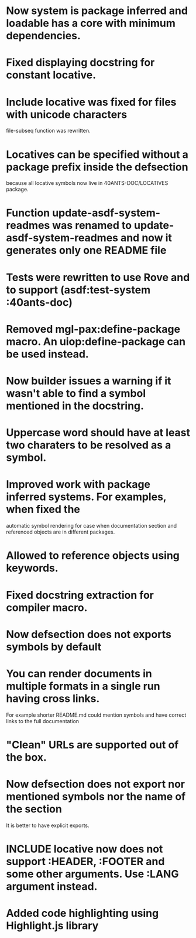 * Now system is package inferred and loadable has a core with minimum dependencies.
* Fixed displaying docstring for constant locative.
* Include locative was fixed for files with unicode characters
file-subseq function was rewritten.
* Locatives can be specified without a package prefix inside the defsection
because all locative symbols now live in 40ANTS-DOC/LOCATIVES package.
* Function update-asdf-system-readmes was renamed to update-asdf-system-readmes and now it generates only one README file
* Tests were rewritten to use Rove and to support (asdf:test-system :40ants-doc)
* Removed mgl-pax:define-package macro. An uiop:define-package can be used instead.
* Now builder issues a warning if it wasn't able to find a symbol mentioned in the docstring.
* Uppercase word should have at least two charaters to be resolved as a symbol.
* Improved work with package inferred systems. For examples, when fixed the
automatic symbol rendering for case when documentation section and
referenced objects are in different packages.
* Allowed to reference objects using keywords.

* Fixed docstring extraction for compiler macro.

* Now defsection does not exports symbols by default
* You can render documents in multiple formats in a single run having cross links.
For example shorter README.md could mention symbols and have correct
links to the full documentation
* "Clean" URLs are supported out of the box.
* Now defsection does not export nor mentioned symbols nor the name of the section
It is better to have explicit exports.
* INCLUDE locative now does not support :HEADER, :FOOTER and some other arguments. Use :LANG argument instead.
* Added code highlighting using Highlight.js library
